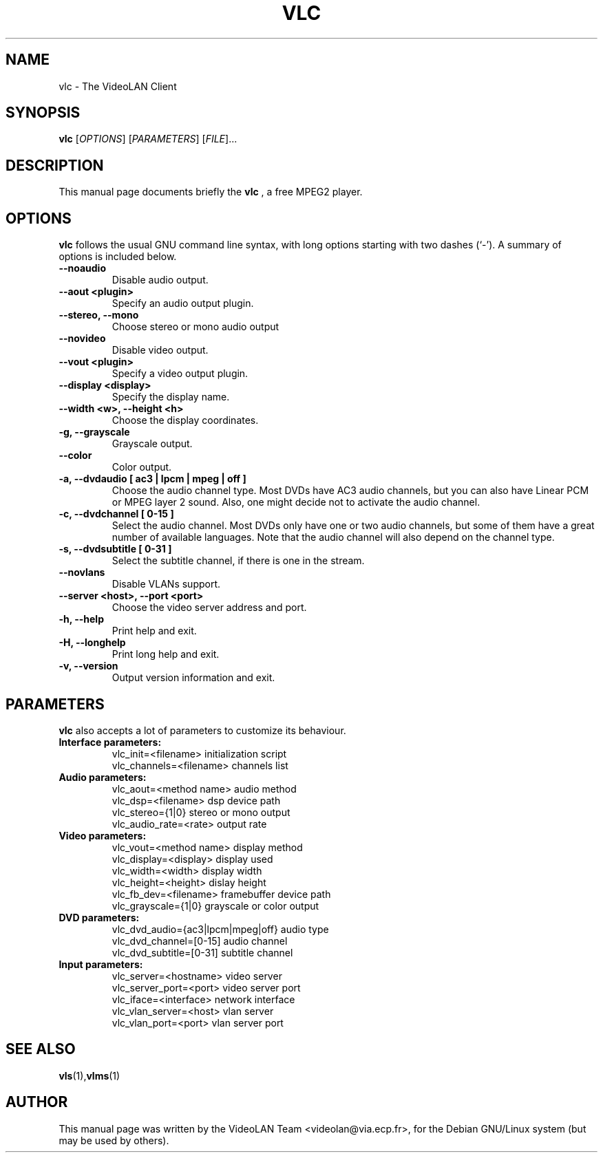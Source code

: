 .\"                                      Hey, EMACS: -*- nroff -*-
.\" First parameter, NAME, should be all caps
.\" Second parameter, SECTION, should be 1-8, maybe w/ subsection
.\" other parameters are allowed: see man(7), man(1)
.TH VLC 1 "March 13, 2000"
.\" Please adjust this date whenever revising the manpage.
.\"
.\" Some roff macros, for reference:
.\" .nh        disable hyphenation
.\" .hy        enable hyphenation
.\" .ad l      left justify
.\" .ad b      justify to both left and right margins
.\" .nf        disable filling
.\" .fi        enable filling
.\" .br        insert line break
.\" .sp <n>    insert n+1 empty lines
.\" for manpage-specific macros, see man(7)
.SH NAME
vlc \- The VideoLAN Client
.SH SYNOPSIS
.B vlc
.RI [ OPTIONS ] 
.RI [ PARAMETERS ]
.RI [ FILE ]...
.SH DESCRIPTION
This manual page documents briefly the
.B vlc
, a free MPEG2 player.
.SH OPTIONS
.B vlc
follows the usual GNU command line syntax, with long
options starting with two dashes (`-').
A summary of options is included below.
.TP
.B \-\-noaudio
Disable audio output.
.TP
.B \-\-aout <plugin>
Specify an audio output plugin.
.TP
.B \-\-stereo, \-\-mono
Choose stereo or mono audio output
.TP
.B \-\-novideo
Disable video output.
.TP
.B \-\-vout <plugin>
Specify a video output plugin.
.TP
.B \-\-display <display>
Specify the display name.
.TP
.B \-\-width <w>, \-\-height <h>
Choose the display coordinates.
.TP
.B \-g, \-\-grayscale
Grayscale output.
.TP
.B \-\-color
Color output.
.TP
.B \-a, \-\-dvdaudio [ ac3 | lpcm | mpeg | off ]
Choose the audio channel type. Most DVDs have AC3 audio channels, but
you can also have Linear PCM or MPEG layer 2 sound. Also, one might decide
not to activate the audio channel.
.TP
.B \-c, \-\-dvdchannel [ 0\-15 ]
Select the audio channel. Most DVDs only have one or two audio channels,
but some of them have a great number of available languages. Note that the
audio channel will also depend on the channel type.
.TP
.B \-s, \-\-dvdsubtitle [ 0\-31 ]
Select the subtitle channel, if there is one in the stream.
.TP
.B \-\-novlans
Disable VLANs support.
.TP
.B \-\-server <host>, \-\-port <port>
Choose the video server address and port.
.TP
.B \-h, \-\-help
Print help and exit.
.TP
.B \-H, \-\-longhelp
Print long help and exit.
.TP
.B \-v, \-\-version
Output version information and exit.
.SH PARAMETERS
.B vlc
also accepts a lot of parameters to customize its behaviour.
.TP
.B Interface parameters:
 vlc_init=<filename>      initialization script
 vlc_channels=<filename>  channels list
.TP
.B Audio parameters:
 vlc_aout=<method name>   audio method
 vlc_dsp=<filename>       dsp device path
 vlc_stereo={1|0}         stereo or mono output
 vlc_audio_rate=<rate>    output rate
.TP
.B Video parameters:
 vlc_vout=<method name>   display method
 vlc_display=<display>    display used
 vlc_width=<width>        display width
 vlc_height=<height>      dislay height
 vlc_fb_dev=<filename>    framebuffer device path
 vlc_grayscale={1|0}      grayscale or color output
.TP
.B DVD parameters:
 vlc_dvd_audio={ac3|lpcm|mpeg|off} audio type
 vlc_dvd_channel=[0-15]            audio channel
 vlc_dvd_subtitle=[0-31]           subtitle channel
.TP
.B Input parameters:
 vlc_server=<hostname>    video server
 vlc_server_port=<port>   video server port
 vlc_iface=<interface>    network interface
 vlc_vlan_server=<host>   vlan server
 vlc_vlan_port=<port>     vlan server port

.SH SEE ALSO
.BR vls (1), vlms (1)
.br
.SH AUTHOR
This manual page was written by the VideoLAN Team <videolan@via.ecp.fr>,
for the Debian GNU/Linux system (but may be used by others).
